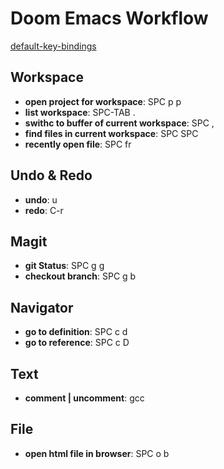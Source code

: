 * Doom Emacs Workflow
[[https://github.com/hlissner/doom-emacs/blob/develop/modules/config/default/+evil-bindings.el][default-key-bindings]]
** Workspace
 - *open project for workspace*: SPC p p
 - *list workspace*: SPC-TAB .
 - *swithc to buffer of current workspace*: SPC ,
 - *find files in current workspace*: SPC SPC
 - *recently open file*: SPC fr

** Undo & Redo
- *undo*: u
- *redo*: C-r
** Magit
- *git Status*: SPC g g
- *checkout branch*: SPC g b
** Navigator
- *go to definition*: SPC c d
- *go to reference*: SPC c D
** Text
- *comment | uncomment*: gcc
** File
- *open html file in browser*: SPC o b
